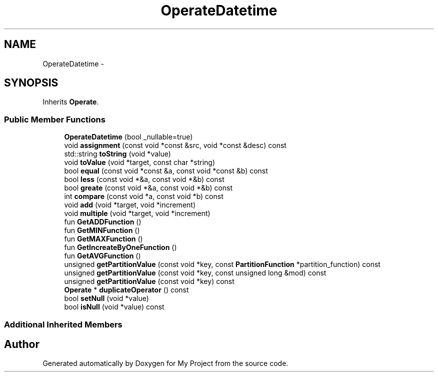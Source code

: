 .TH "OperateDatetime" 3 "Fri Oct 9 2015" "My Project" \" -*- nroff -*-
.ad l
.nh
.SH NAME
OperateDatetime \- 
.SH SYNOPSIS
.br
.PP
.PP
Inherits \fBOperate\fP\&.
.SS "Public Member Functions"

.in +1c
.ti -1c
.RI "\fBOperateDatetime\fP (bool _nullable=true)"
.br
.ti -1c
.RI "void \fBassignment\fP (const void *const &src, void *const &desc) const "
.br
.ti -1c
.RI "std::string \fBtoString\fP (void *value)"
.br
.ti -1c
.RI "void \fBtoValue\fP (void *target, const char *string)"
.br
.ti -1c
.RI "bool \fBequal\fP (const void *const &a, const void *const &b) const "
.br
.ti -1c
.RI "bool \fBless\fP (const void *&a, const void *&b) const "
.br
.ti -1c
.RI "bool \fBgreate\fP (const void *&a, const void *&b) const "
.br
.ti -1c
.RI "int \fBcompare\fP (const void *a, const void *b) const "
.br
.ti -1c
.RI "void \fBadd\fP (void *target, void *increment)"
.br
.ti -1c
.RI "void \fBmultiple\fP (void *target, void *increment)"
.br
.ti -1c
.RI "fun \fBGetADDFunction\fP ()"
.br
.ti -1c
.RI "fun \fBGetMINFunction\fP ()"
.br
.ti -1c
.RI "fun \fBGetMAXFunction\fP ()"
.br
.ti -1c
.RI "fun \fBGetIncreateByOneFunction\fP ()"
.br
.ti -1c
.RI "fun \fBGetAVGFunction\fP ()"
.br
.ti -1c
.RI "unsigned \fBgetPartitionValue\fP (const void *key, const \fBPartitionFunction\fP *partition_function) const "
.br
.ti -1c
.RI "unsigned \fBgetPartitionValue\fP (const void *key, const unsigned long &mod) const "
.br
.ti -1c
.RI "unsigned \fBgetPartitionValue\fP (const void *key) const "
.br
.ti -1c
.RI "\fBOperate\fP * \fBduplicateOperator\fP () const "
.br
.ti -1c
.RI "bool \fBsetNull\fP (void *value)"
.br
.ti -1c
.RI "bool \fBisNull\fP (void *value) const "
.br
.in -1c
.SS "Additional Inherited Members"


.SH "Author"
.PP 
Generated automatically by Doxygen for My Project from the source code\&.
